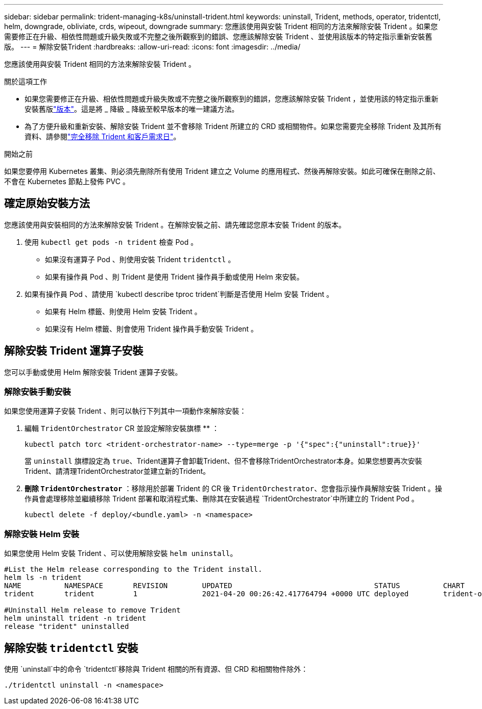 ---
sidebar: sidebar 
permalink: trident-managing-k8s/uninstall-trident.html 
keywords: uninstall, Trident, methods, operator, tridentctl, helm, downgrade, obliviate, crds, wipeout, downgrade 
summary: 您應該使用與安裝 Trident 相同的方法來解除安裝 Trident 。如果您需要修正在升級、相依性問題或升級失敗或不完整之後所觀察到的錯誤、您應該解除安裝 Trident 、並使用該版本的特定指示重新安裝舊版。 
---
= 解除安裝Trident
:hardbreaks:
:allow-uri-read: 
:icons: font
:imagesdir: ../media/


[role="lead"]
您應該使用與安裝 Trident 相同的方法來解除安裝 Trident 。

.關於這項工作
* 如果您需要修正在升級、相依性問題或升級失敗或不完整之後所觀察到的錯誤，您應該解除安裝 Trident ，並使用該的特定指示重新安裝舊版link:../earlier-versions.html["版本"]。這是將 _ 降級 _ 降級至較早版本的唯一建議方法。
* 為了方便升級和重新安裝、解除安裝 Trident 並不會移除 Trident 所建立的 CRD 或相關物件。如果您需要完全移除 Trident 及其所有資料、請參閱link:../troubleshooting.html#completely-remove-trident-and-crds["完全移除 Trident 和客戶需求日"]。


.開始之前
如果您要停用 Kubernetes 叢集、則必須先刪除所有使用 Trident 建立之 Volume 的應用程式、然後再解除安裝。如此可確保在刪除之前、不會在 Kubernetes 節點上發佈 PVC 。



== 確定原始安裝方法

您應該使用與安裝相同的方法來解除安裝 Trident 。在解除安裝之前、請先確認您原本安裝 Trident 的版本。

. 使用 `kubectl get pods -n trident` 檢查 Pod 。
+
** 如果沒有運算子 Pod 、則使用安裝 Trident `tridentctl` 。
** 如果有操作員 Pod 、則 Trident 是使用 Trident 操作員手動或使用 Helm 來安裝。


. 如果有操作員 Pod 、請使用 `kubectl describe tproc trident`判斷是否使用 Helm 安裝 Trident 。
+
** 如果有 Helm 標籤、則使用 Helm 安裝 Trident 。
** 如果沒有 Helm 標籤、則會使用 Trident 操作員手動安裝 Trident 。






== 解除安裝 Trident 運算子安裝

您可以手動或使用 Helm 解除安裝 Trident 運算子安裝。



=== 解除安裝手動安裝

如果您使用運算子安裝 Trident 、則可以執行下列其中一項動作來解除安裝：

. 編輯 `TridentOrchestrator` CR 並設定解除安裝旗標 ** ：
+
[listing]
----
kubectl patch torc <trident-orchestrator-name> --type=merge -p '{"spec":{"uninstall":true}}'
----
+
當 `uninstall` 旗標設定為 `true`、Trident運算子會卸載Trident、但不會移除TridentOrchestrator本身。如果您想要再次安裝Trident、請清理TridentOrchestrator並建立新的Trident。

. ** 刪除 `TridentOrchestrator`** ：移除用於部署 Trident 的 CR 後 `TridentOrchestrator`、您會指示操作員解除安裝 Trident 。操作員會處理移除並繼續移除 Trident 部署和取消程式集、刪除其在安裝過程 `TridentOrchestrator`中所建立的 Trident Pod 。
+
[listing]
----
kubectl delete -f deploy/<bundle.yaml> -n <namespace>
----




=== 解除安裝 Helm 安裝

如果您使用 Helm 安裝 Trident 、可以使用解除安裝 `helm uninstall`。

[listing]
----
#List the Helm release corresponding to the Trident install.
helm ls -n trident
NAME          NAMESPACE       REVISION        UPDATED                                 STATUS          CHART                           APP VERSION
trident       trident         1               2021-04-20 00:26:42.417764794 +0000 UTC deployed        trident-operator-21.07.1        21.07.1

#Uninstall Helm release to remove Trident
helm uninstall trident -n trident
release "trident" uninstalled
----


== 解除安裝 `tridentctl` 安裝

使用 `uninstall`中的命令 `tridentctl`移除與 Trident 相關的所有資源、但 CRD 和相關物件除外：

[listing]
----
./tridentctl uninstall -n <namespace>
----